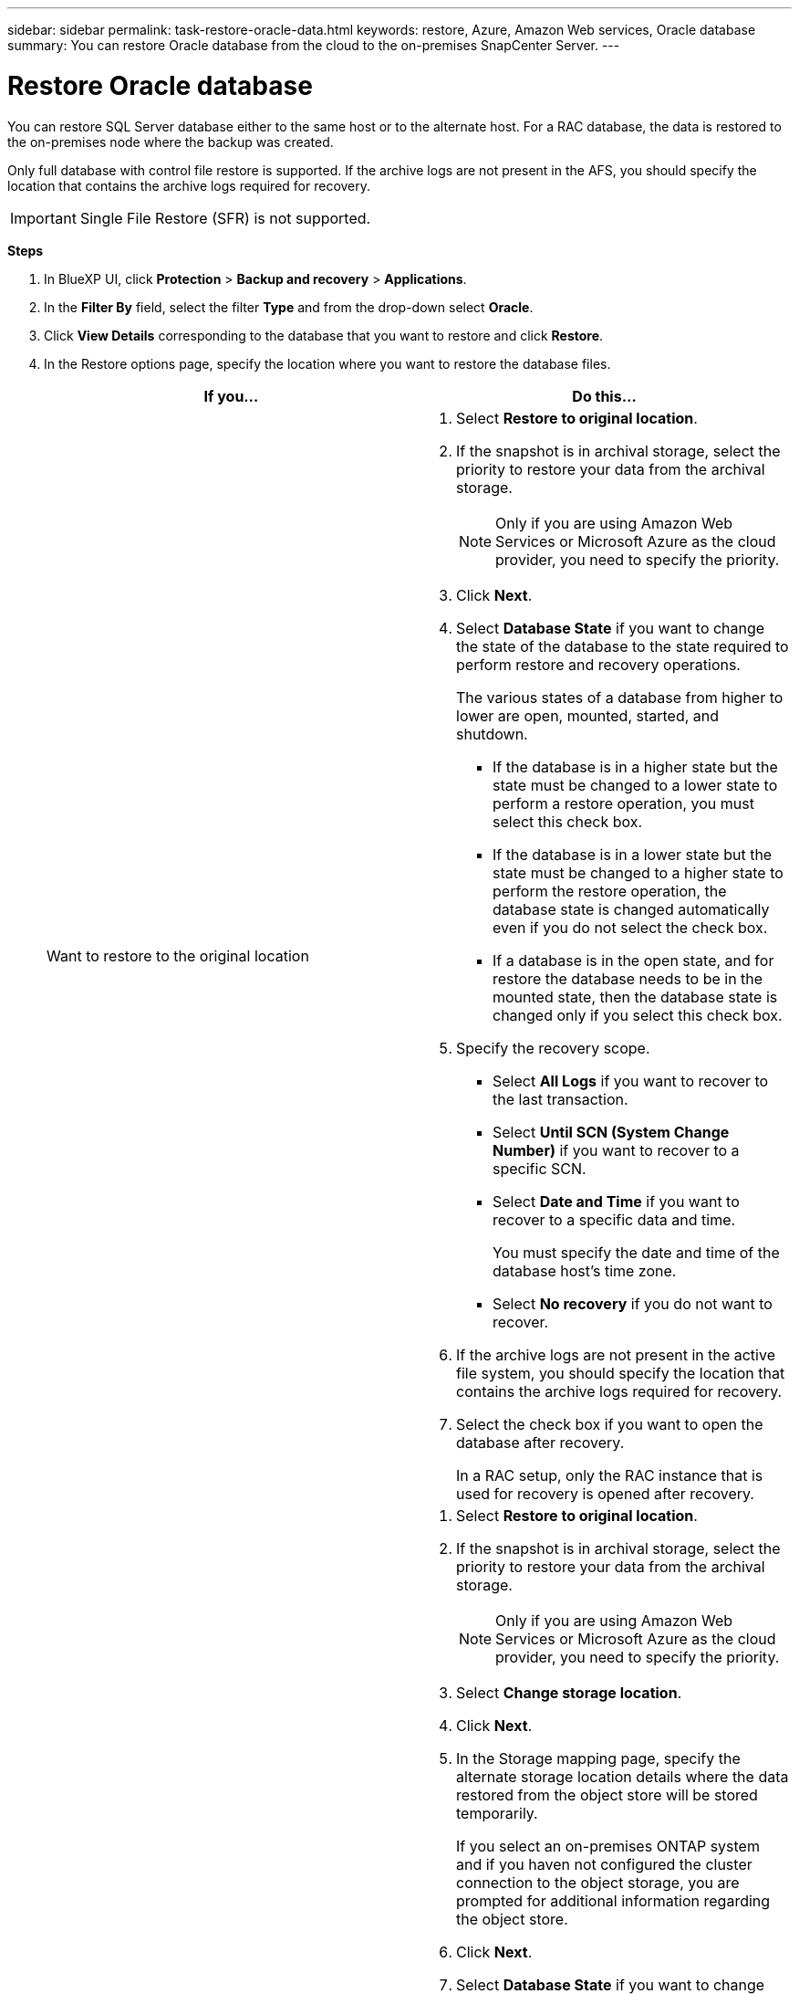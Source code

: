 ---
sidebar: sidebar
permalink: task-restore-oracle-data.html
keywords: restore, Azure, Amazon Web services, Oracle database
summary: You can restore Oracle database from the cloud to the on-premises SnapCenter Server.
---

= Restore Oracle database
:hardbreaks:
:nofooter:
:icons: font
:linkattrs:
:imagesdir: ./media/

[.lead]
You can restore SQL Server database either to the same host or to the alternate host. For a RAC database, the data is restored to the on-premises node where the backup was created.

Only full database with control file restore is supported. If the archive logs are not present in the AFS, you should specify the location that contains the archive logs required for recovery.

IMPORTANT: Single File Restore (SFR) is not supported.

*Steps*

. In BlueXP UI, click *Protection* > *Backup and recovery* > *Applications*.
. In the *Filter By* field, select the filter *Type* and from the drop-down select *Oracle*.
. Click *View Details* corresponding to the database that you want to restore and click *Restore*.
. In the Restore options page, specify the location where you want to restore the database files.
+
|===
| If you... | Do this...

a| 
Want to restore to the original location
a|
. Select *Restore to original location*.
. If the snapshot is in archival storage, select the priority to restore your data from the archival storage.
+
NOTE: Only if you are using Amazon Web Services or Microsoft Azure as the cloud provider, you need to specify the priority.
. Click *Next*.
. Select *Database State* if you want to change the state of the database to the state required to perform restore and recovery operations.
+
The various states of a database from higher to lower are open, mounted, started, and shutdown.
+
* If the database is in a higher state but the state must be changed to a lower state to perform a restore operation, you must select this check box.
* If the database is in a lower state but the state must be changed to a higher state to perform the restore operation, the database state is changed automatically even if you do not select the check box.
* If a database is in the open state, and for restore the database needs to be in the mounted state, then the database state is changed only if you select this check box.
. Specify the recovery scope.
+
* Select *All Logs* if you want to recover to the last transaction.
* Select *Until SCN (System Change Number)* if you want to recover to a specific SCN.
* Select *Date and Time* if you want to recover to a specific data and time.
+ 
You must specify the date and time of the database host's time zone.
* Select *No recovery* if you do not want to recover.
. If the archive logs are not present in the active file system, you should specify the location that contains the archive logs required for recovery.
. Select the check box if you want to open the database after recovery.
+
In a RAC setup, only the RAC instance that is used for recovery is opened after recovery.

a|
Want to temporarily restore to another storage and then copy the restored files to the original location
a|
. Select *Restore to original location*.
. If the snapshot is in archival storage, select the priority to restore your data from the archival storage.
+
NOTE: Only if you are using Amazon Web Services or Microsoft Azure as the cloud provider, you need to specify the priority.
. Select *Change storage location*.
. Click *Next*.
. In the Storage mapping page, specify the alternate storage location details where the data restored from the object store will be stored temporarily.
+
If you select an on-premises ONTAP system and if you haven not configured the cluster connection to the object storage, you are prompted for additional information regarding the object store.
. Click *Next*.
. Select *Database State* if you want to change the state of the database to the state required to perform restore and recovery operations.
+
The various states of a database from higher to lower are open, mounted, started, and shutdown.
+
* If the database is in a higher state but the state must be changed to a lower state to perform a restore operation, you must select this check box.
* If the database is in a lower state but the state must be changed to a higher state to perform the restore operation, the database state is changed automatically even if you do not select the check box.
* If a database is in the open state, and for restore the database needs to be in the mounted state, then the database state is changed only if you select this check box.
. Specify the recovery scope.
+
* Select *All Logs* if you want to recover to the last transaction.
* Select *Until SCN (System Change Number)* if you want to recover to a specific SCN.
* Select *Date and Time* if you want to recover to a specific data and time.
+ 
You must specify the date and time of the database host's time zone.
* Select *No recovery* if you do not want to recover.
. If the archive logs are not present in the active file system, you should specify the location that contains the archive logs required for recovery.
. Select the check box if you want to open the database after recovery.
+
In a RAC setup, only the RAC instance that is used for recovery is opened after recovery.
a|
Want to restore to an alternate location
a|
. Select *Restore to alternate location*.
. If the snapshot is in archival storage, select the priority to restore your data from the archival storage.
+
NOTE: Only if you are using Amazon Web Services or Microsoft Azure as the cloud provider, you need to specify the priority.
. Click *Next*.
. In the Destination host page, select the host and specify the FQDN or IP address of the host on which the database will be mounted.
.. For NAS environment, specify the FQDN or IP address of the host to which the volumes restored from object store are to be exported.
.. For SAN environment, specify the initiators of the host to which LUNs of the volumes restored from object store are to be mapped.
. Click *Next*.

a|
Want to temporarily restore to another storage and then copy the restored files to the alternate location
a|
. Select *Restore to alternate location*.
. If the snapshot is in archival storage, select the priority to restore your data from the archival storage.
+
NOTE: Only if you are using Amazon Web Services or Microsoft Azure as the cloud provider, you need to specify the priority.
. Select *Change storage location*.
. Click *Next*.
. In the Storage mapping page, specify the alternate storage location details where the data restored from the object store will be stored temporarily.
. Click *Next*.
. In the Destination host page, select the host and specify the FQDN or IP address of the host on which the database will be mounted.
.. For NAS environment, specify the FQDN or IP address of the host to which the volumes restored from object store are to be exported.
.. For SAN environment, specify the initiators of the host to which LUNs of the volumes restored from object store are to be mapped.
. Click *Next*.
|===
. Review the details and click *Restore*.

The *Restore to alternate location* option mounts the selected backup on the given host. You should manually bring up the database.

You can use the *Unmount* option from the UI to unmount the backup.

For information on how to bring up the Oracle database see, https://kb.netapp.com/Advice_and_Troubleshooting/Cloud_Services/Cloud_Manager/How_to_bring_up_Oracle_Database_in_another_NFS_host_after_mounting_storage_from_backup_in_Cloud_Backup_for_Applications[Knowledge base article].
